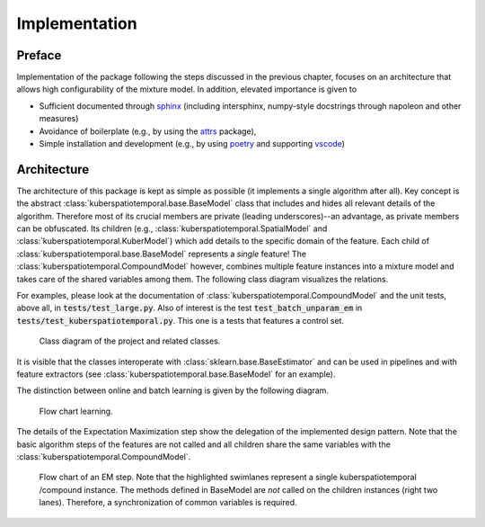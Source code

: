 Implementation
==============

Preface
^^^^^^^

Implementation of the package following the steps discussed in the previous chapter, focuses
on an architecture that allows high configurability of the mixture model. In addition,
elevated importance is given to

* Sufficient documented through `sphinx <https://www.sphinx-doc.org/en/master/>`__ (including intersphinx, numpy-style docstrings through napoleon and other measures)
* Avoidance of  boilerplate (e.g., by using the `attrs <https://www.attrs.org/en/stable/>`__ package),
* Simple installation and development (e.g., by using `poetry <https://python-poetry.org/>`_ and supporting `vscode <https://code.visualstudio.com/>`__)

Architecture
^^^^^^^^^^^^

The architecture of this package is kept as simple as possible (it implements a single algorithm after all).
Key concept is the abstract :class:`kuberspatiotemporal.base.BaseModel` class that includes and hides all relevant
details of the algorithm. Therefore most of its crucial members are private (leading underscores)--an advantage, as
private members can be obfuscated. Its children (e.g., :class:`kuberspatiotemporal.SpatialModel` and :class:`kuberspatiotemporal.KuberModel`)
which add details to the specific domain of the feature. Each child of :class:`kuberspatiotemporal.base.BaseModel` represents a *single*
feature! The :class:`kuberspatiotemporal.CompoundModel` however, combines multiple feature instances into
a mixture model and takes care of the shared variables among them. The following class diagram visualizes the relations.

For examples, please look at the documentation of :class:`kuberspatiotemporal.CompoundModel` and the unit tests,
above all, in :code:`tests/test_large.py`. Also of interest is the test :code:`test_batch_unparam_em` in
:code:`tests/test_kuberspatiotemporal.py`. This one is a tests that features a control set.

.. figure:: _static/classes.png
   :scale: 50 %
   :alt: Missing

   Class diagram of the project and related classes.

It is visible that the classes interoperate with :class:`sklearn.base.BaseEstimator` and can be used in pipelines and
with feature extractors (see :class:`kuberspatiotemporal.base.BaseModel` for an example).

The distinction between online and batch learning is given by the following diagram.

.. figure:: _static/OnlineBatch.png
   :scale: 50 %
   :alt: Missing

   Flow chart learning.

The details of the Expectation Maximization step show the delegation of the
implemented design pattern. Note that the basic algorithm steps of the
features are not called and all children share the same variables with the
:class:`kuberspatiotemporal.CompoundModel`.

.. figure:: _static/EM.png
   :scale: 50 %
   :alt: Missing

   Flow chart of an EM step. Note that the highlighted
   swimlanes represent a single kuberspatiotemporal /compound
   instance. The methods defined in BaseModel are *not* called
   on the children instances (right two lanes). Therefore,
   a synchronization of common variables is required.